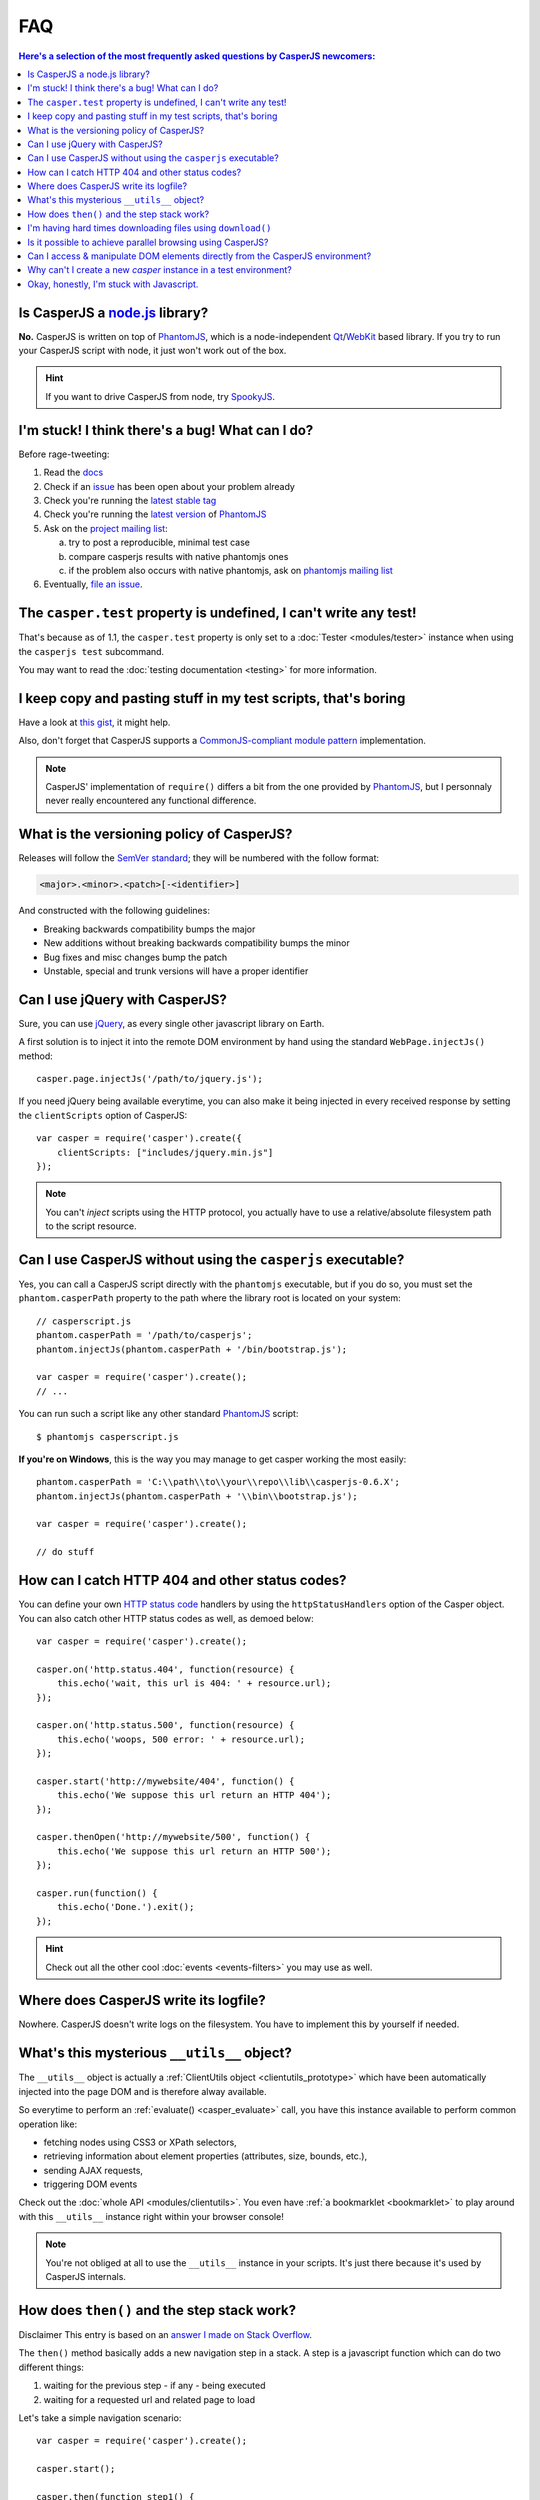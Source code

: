 .. _faq:

.. index:: FAQ, Help

===
FAQ
===

.. contents:: Here's a selection of the most frequently asked questions by CasperJS newcomers:
   :local:
   :backlinks: top

.. _faq_node:

.. index:: Node.js

Is CasperJS a `node.js <http://nodejs.org/>`_ library?
------------------------------------------------------

**No.** CasperJS is written on top of PhantomJS_, which is a node-independent Qt_/WebKit_ based library. If you try to run your CasperJS script with node, it just won't work out of the box.

.. hint:: If you want to drive CasperJS from node, try `SpookyJS <https://github.com/WaterfallEngineering/SpookyJS>`_.


.. index:: Bugs, Contributing, error

I'm stuck! I think there's a bug! What can I do?
------------------------------------------------

Before rage-tweeting:

1. Read the `docs <http://casperjs.org/>`_
2. Check if an `issue <https://github.com/n1k0/casperjs/issues>`_ has been open about your problem already
3. Check you're running the `latest stable tag <https://github.com/n1k0/casperjs/tags>`_
4. Check you're running the `latest version <http://code.google.com/p/phantomjs/downloads/list>`_ of PhantomJS_
5. Ask on the `project mailing list <https://groups.google.com/forum/#!forum/casperjs>`_:

   a. try to post a reproducible, minimal test case
   b. compare casperjs results with native phantomjs ones
   c. if the problem also occurs with native phantomjs, ask on `phantomjs mailing list <https://groups.google.com/forum/#!forum/phantomjs>`_

6. Eventually, `file an issue <https://github.com/n1k0/casperjs/issues/new>`_.


.. index:: Testing

The ``casper.test`` property is undefined, I can't write any test!
------------------------------------------------------------------

That's because as of 1.1, the ``casper.test`` property is only set to a :doc:`Tester <modules/tester>` instance when using the ``casperjs test`` subcommand.

You may want to read the :doc:`testing documentation <testing>` for more information.


.. index:: Code reuse

I keep copy and pasting stuff in my test scripts, that's boring
---------------------------------------------------------------

Have a look at `this gist <https://gist.github.com/3813361>`_, it might help.

Also, don't forget that CasperJS supports a `CommonJS-compliant module pattern <http://wiki.commonjs.org/wiki/Modules/1.1>`_ implementation.

.. note::

    CasperJS' implementation of ``require()`` differs a bit from the one provided by PhantomJS_, but I personnaly never really encountered any functional difference.


.. index:: Versionning

What is the versioning policy of CasperJS?
------------------------------------------

Releases will follow the `SemVer standard <http://semver.org/>`_; they
will be numbered with the follow format:

.. code-block:: text

    <major>.<minor>.<patch>[-<identifier>]

And constructed with the following guidelines:

- Breaking backwards compatibility bumps the major
- New additions without breaking backwards compatibility bumps the minor
- Bug fixes and misc changes bump the patch
- Unstable, special and trunk versions will have a proper identifier


.. index:: jQuery

Can I use jQuery with CasperJS?
-------------------------------

Sure, you can use `jQuery <http://jquery.com/>`_, as every single other javascript library on Earth.

A first solution is to inject it into the remote DOM environment by hand using the standard ``WebPage.injectJs()`` method::

    casper.page.injectJs('/path/to/jquery.js');

If you need jQuery being available everytime, you can also make it being injected in every received response by setting the ``clientScripts`` option of CasperJS::

    var casper = require('casper').create({
        clientScripts: ["includes/jquery.min.js"]
    });

.. note::

   You can't *inject* scripts using the HTTP protocol, you actually have to use a relative/absolute filesystem path to the script resource.


.. index:: Windows, Python, Ruby

Can I use CasperJS without using the ``casperjs`` executable?
-------------------------------------------------------------

Yes, you can call a CasperJS script directly with the ``phantomjs``
executable, but if you do so, you must set the ``phantom.casperPath``
property to the path where the library root is located on your system::

    // casperscript.js
    phantom.casperPath = '/path/to/casperjs';
    phantom.injectJs(phantom.casperPath + '/bin/bootstrap.js');

    var casper = require('casper').create();
    // ...

You can run such a script like any other standard PhantomJS_ script::

    $ phantomjs casperscript.js

**If you're on Windows**, this is the way you may manage to get casper
working the most easily::

    phantom.casperPath = 'C:\\path\\to\\your\\repo\\lib\\casperjs-0.6.X';
    phantom.injectJs(phantom.casperPath + '\\bin\\bootstrap.js');

    var casper = require('casper').create();

    // do stuff


.. index:: HTTP

How can I catch HTTP 404 and other status codes?
------------------------------------------------

You can define your own `HTTP status
code <http://en.wikipedia.org/wiki/List_of_HTTP_status_codes>`_ handlers
by using the ``httpStatusHandlers`` option of the Casper object. You can
also catch other HTTP status codes as well, as demoed below::

    var casper = require('casper').create();

    casper.on('http.status.404', function(resource) {
        this.echo('wait, this url is 404: ' + resource.url);
    });

    casper.on('http.status.500', function(resource) {
        this.echo('woops, 500 error: ' + resource.url);
    });

    casper.start('http://mywebsite/404', function() {
        this.echo('We suppose this url return an HTTP 404');
    });

    casper.thenOpen('http://mywebsite/500', function() {
        this.echo('We suppose this url return an HTTP 500');
    });

    casper.run(function() {
        this.echo('Done.').exit();
    });

.. hint::

   Check out all the other cool :doc:`events <events-filters>` you may use as well.


.. index:: log, Logging

Where does CasperJS write its logfile?
--------------------------------------

Nowhere. CasperJS doesn't write logs on the filesystem. You have to implement this by yourself if needed.


.. index:: __utils__, AJAX

What's this mysterious ``__utils__`` object?
--------------------------------------------

The ``__utils__`` object is actually a :ref:`ClientUtils object <clientutils_prototype>` which have been automatically injected into the page DOM and is therefore alway available.

So everytime to perform an :ref:`evaluate() <casper_evaluate>` call, you have this instance available to perform common operation like:

- fetching nodes using CSS3 or XPath selectors,
- retrieving information about element properties (attributes, size, bounds, etc.),
- sending AJAX requests,
- triggering DOM events

Check out the :doc:`whole API <modules/clientutils>`. You even have :ref:`a bookmarklet <bookmarklet>` to play around with this ``__utils__`` instance right within your browser console!

.. note::

   You're not obliged at all to use the ``__utils__`` instance in your scripts. It's just there because it's used by CasperJS internals.


.. index:: Step stack, Asynchronicity

How does ``then()`` and the step stack work?
--------------------------------------------

Disclaimer This entry is based on an `answer I made on Stack Overflow <http://stackoverflow.com/a/11957919/330911>`_.

The ``then()`` method basically adds a new navigation step in a stack. A step is a javascript function which can do two different things:

1. waiting for the previous step - if any - being executed
2. waiting for a requested url and related page to load

Let's take a simple navigation scenario::

    var casper = require('casper').create();

    casper.start();

    casper.then(function step1() {
        this.echo('this is step one');
    });

    casper.then(function step2() {
        this.echo('this is step two');
    });

    casper.thenOpen('http://google.com/', function step3() {
        this.echo('this is step 3 (google.com is loaded)');
    });

You can print out all the created steps within the stack like this::

    require('utils').dump(casper.steps.map(function(step) {
        return step.toString();
    }));

That gives::

    $ casperjs test-steps.js
    [
        "function step1() { this.echo('this is step one'); }",
        "function step2() { this.echo('this is step two'); }",
        "function _step() { this.open(location, settings); }",
        "function step3() { this.echo('this is step 3 (google.com is loaded)'); }"
    ]

Notice the ``_step()`` function which has been added automatically by CasperJS to load the url for us; when the url is loaded, the next step available in the stack — which is ``step3()`` — is *then* called.

When you have defined your navigation steps, ``run()`` executes them one by one sequentially::

    casper.run();

.. note:: The callback/listener stuff is an implementation of the `Promise pattern <http://blog.thepete.net/blog/2011/07/02/javascript-promises/>`_.

.. _faq_web_security:

.. index:: Web security, download, CORS

I'm having hard times downloading files using ``download()``
------------------------------------------------------------

You should try to disable `web security`. Using the ``--web-security`` command line option:

.. code-block:: text

    $ casperjs --web-security=no myscript.js

Within code::

    var casper = require('casper').create({
        pageSettings: {
            webSecurityEnabled: false
        }
    });

Or anytime::

    casper.page.settings.webSecurityEnabled = false;

Is it possible to achieve parallel browsing using CasperJS?
-----------------------------------------------------------

`Officially no <https://groups.google.com/d/topic/casperjs/Scx4Cjqp7hE/discussion>`_, but you may want to try.


Can I access & manipulate DOM elements directly from the CasperJS environment?
------------------------------------------------------------------------------

No. Like in PhantomJS, you have to use :ref:`Casper#evaluate() <casper_evaluate>` to access actual page DOM and manipulate elements.

For example, you **can't** do this::

    // this won't work
    casper.then(function() {
        var titleNode = document.querySelector('h1');
        this.echo('Title is: ' + titleNode.textContent);
        titleNode.textContent = 'New title';
        this.echo('Title is now: ' + titleNode.textContent);
    });

You have to use the :ref:`Casper#evaluate() <casper_evaluate>` method in order to communicate with the page DOM::

    // this will
    casper.then(function() {
        var titleText = this.evaluate(function() {
            return document.querySelector('h1').textContent;
        });
        this.echo('Title is: ' + titleText);
        this.evaluate(function() {
            document.querySelector('h1').textContent = 'New title';
        });
        this.echo('Title is now: ' + this.evaluate(function() {
            return document.querySelector('h1').textContent;
        }));
    });

Of course, it's a whole lot more verbose, but Casper provides convenient methods to ease accessing elements properties, eg. :ref:`Casper#fetchText() <casper_fetchtext>` and :ref:`Casper#getElementInfo() <casper_getelementinfo>`::

    // this will
    casper.then(function() {
        this.echo('Title is: ' + this.fetchText('h1'));
        this.evaluate(function() {
            document.querySelector('h1').textContent = 'New title';
        });
        this.echo('Element HTML is now: ' + this.getElementInfo('h1').html);
    });

.. _faq_test_casper_instance:

Why can't I create a new `casper` instance in a test environment?
-----------------------------------------------------------------

The `casperjs test` :ref:`subcommand <test_subcomand>` is a convenient utility which bootstraps and configures a :ref:`test environment <testing>` for you, so a preconfigured `casper` object is already available in your test script when using this command.

As of 1.1-beta3, you're prevented to override this preconfigured instance at this practice prevents the test runner to work properly. If you try to create a new casper instance in a test script, you'll get an error and CasperJS will exit with an error message with a link pointing to the documentation.

One may argue this is mostly related to some hostorical bad design decision, and she might be true. This behavior is not likely exist anymore in a future 2.0.

.. _faq_javascript:

Okay, honestly, I'm stuck with Javascript.
------------------------------------------

Don't worry, you're not alone. Javascript is a great language, but it's far more difficult to master than one might expect at first look.

Here are some great resources to get started efficiently with the language:

- Learn and practice Javascript online at `Code Academy <http://www.codecademy.com/tracks/javascript>`_
- `Eloquent Javascript <http://eloquentjavascript.net/contents.html>`_
- `JavaScript Enlightenment <http://www.javascriptenlightenment.com/JavaScript_Enlightenment.pdf>`_ (PDF)
- last, a `great tutorial on Advanced Javascript Techniques <http://ejohn.org/apps/learn/>`_ by John Resig, the author of jQuery. If you master this one, you're almost done with the language.

.. _PhantomJS: http://phantomjs.org/
.. _Qt: http://qt.digia.com/
.. _WebKit: http://www.webkit.org/
